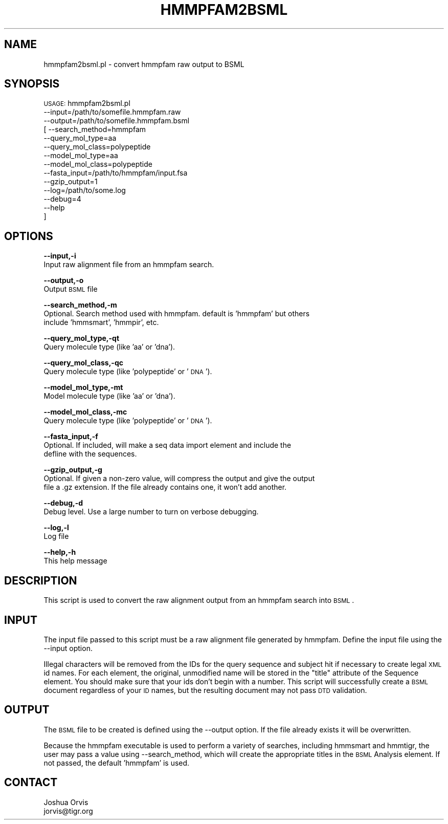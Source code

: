 .\" Automatically generated by Pod::Man v1.37, Pod::Parser v1.32
.\"
.\" Standard preamble:
.\" ========================================================================
.de Sh \" Subsection heading
.br
.if t .Sp
.ne 5
.PP
\fB\\$1\fR
.PP
..
.de Sp \" Vertical space (when we can't use .PP)
.if t .sp .5v
.if n .sp
..
.de Vb \" Begin verbatim text
.ft CW
.nf
.ne \\$1
..
.de Ve \" End verbatim text
.ft R
.fi
..
.\" Set up some character translations and predefined strings.  \*(-- will
.\" give an unbreakable dash, \*(PI will give pi, \*(L" will give a left
.\" double quote, and \*(R" will give a right double quote.  | will give a
.\" real vertical bar.  \*(C+ will give a nicer C++.  Capital omega is used to
.\" do unbreakable dashes and therefore won't be available.  \*(C` and \*(C'
.\" expand to `' in nroff, nothing in troff, for use with C<>.
.tr \(*W-|\(bv\*(Tr
.ds C+ C\v'-.1v'\h'-1p'\s-2+\h'-1p'+\s0\v'.1v'\h'-1p'
.ie n \{\
.    ds -- \(*W-
.    ds PI pi
.    if (\n(.H=4u)&(1m=24u) .ds -- \(*W\h'-12u'\(*W\h'-12u'-\" diablo 10 pitch
.    if (\n(.H=4u)&(1m=20u) .ds -- \(*W\h'-12u'\(*W\h'-8u'-\"  diablo 12 pitch
.    ds L" ""
.    ds R" ""
.    ds C` ""
.    ds C' ""
'br\}
.el\{\
.    ds -- \|\(em\|
.    ds PI \(*p
.    ds L" ``
.    ds R" ''
'br\}
.\"
.\" If the F register is turned on, we'll generate index entries on stderr for
.\" titles (.TH), headers (.SH), subsections (.Sh), items (.Ip), and index
.\" entries marked with X<> in POD.  Of course, you'll have to process the
.\" output yourself in some meaningful fashion.
.if \nF \{\
.    de IX
.    tm Index:\\$1\t\\n%\t"\\$2"
..
.    nr % 0
.    rr F
.\}
.\"
.\" For nroff, turn off justification.  Always turn off hyphenation; it makes
.\" way too many mistakes in technical documents.
.hy 0
.if n .na
.\"
.\" Accent mark definitions (@(#)ms.acc 1.5 88/02/08 SMI; from UCB 4.2).
.\" Fear.  Run.  Save yourself.  No user-serviceable parts.
.    \" fudge factors for nroff and troff
.if n \{\
.    ds #H 0
.    ds #V .8m
.    ds #F .3m
.    ds #[ \f1
.    ds #] \fP
.\}
.if t \{\
.    ds #H ((1u-(\\\\n(.fu%2u))*.13m)
.    ds #V .6m
.    ds #F 0
.    ds #[ \&
.    ds #] \&
.\}
.    \" simple accents for nroff and troff
.if n \{\
.    ds ' \&
.    ds ` \&
.    ds ^ \&
.    ds , \&
.    ds ~ ~
.    ds /
.\}
.if t \{\
.    ds ' \\k:\h'-(\\n(.wu*8/10-\*(#H)'\'\h"|\\n:u"
.    ds ` \\k:\h'-(\\n(.wu*8/10-\*(#H)'\`\h'|\\n:u'
.    ds ^ \\k:\h'-(\\n(.wu*10/11-\*(#H)'^\h'|\\n:u'
.    ds , \\k:\h'-(\\n(.wu*8/10)',\h'|\\n:u'
.    ds ~ \\k:\h'-(\\n(.wu-\*(#H-.1m)'~\h'|\\n:u'
.    ds / \\k:\h'-(\\n(.wu*8/10-\*(#H)'\z\(sl\h'|\\n:u'
.\}
.    \" troff and (daisy-wheel) nroff accents
.ds : \\k:\h'-(\\n(.wu*8/10-\*(#H+.1m+\*(#F)'\v'-\*(#V'\z.\h'.2m+\*(#F'.\h'|\\n:u'\v'\*(#V'
.ds 8 \h'\*(#H'\(*b\h'-\*(#H'
.ds o \\k:\h'-(\\n(.wu+\w'\(de'u-\*(#H)/2u'\v'-.3n'\*(#[\z\(de\v'.3n'\h'|\\n:u'\*(#]
.ds d- \h'\*(#H'\(pd\h'-\w'~'u'\v'-.25m'\f2\(hy\fP\v'.25m'\h'-\*(#H'
.ds D- D\\k:\h'-\w'D'u'\v'-.11m'\z\(hy\v'.11m'\h'|\\n:u'
.ds th \*(#[\v'.3m'\s+1I\s-1\v'-.3m'\h'-(\w'I'u*2/3)'\s-1o\s+1\*(#]
.ds Th \*(#[\s+2I\s-2\h'-\w'I'u*3/5'\v'-.3m'o\v'.3m'\*(#]
.ds ae a\h'-(\w'a'u*4/10)'e
.ds Ae A\h'-(\w'A'u*4/10)'E
.    \" corrections for vroff
.if v .ds ~ \\k:\h'-(\\n(.wu*9/10-\*(#H)'\s-2\u~\d\s+2\h'|\\n:u'
.if v .ds ^ \\k:\h'-(\\n(.wu*10/11-\*(#H)'\v'-.4m'^\v'.4m'\h'|\\n:u'
.    \" for low resolution devices (crt and lpr)
.if \n(.H>23 .if \n(.V>19 \
\{\
.    ds : e
.    ds 8 ss
.    ds o a
.    ds d- d\h'-1'\(ga
.    ds D- D\h'-1'\(hy
.    ds th \o'bp'
.    ds Th \o'LP'
.    ds ae ae
.    ds Ae AE
.\}
.rm #[ #] #H #V #F C
.\" ========================================================================
.\"
.IX Title "HMMPFAM2BSML 1"
.TH HMMPFAM2BSML 1 "2010-10-22" "perl v5.8.8" "User Contributed Perl Documentation"
.SH "NAME"
hmmpfam2bsml.pl \- convert hmmpfam raw output to BSML
.SH "SYNOPSIS"
.IX Header "SYNOPSIS"
\&\s-1USAGE:\s0 hmmpfam2bsml.pl 
        \-\-input=/path/to/somefile.hmmpfam.raw 
        \-\-output=/path/to/somefile.hmmpfam.bsml
      [ \-\-search_method=hmmpfam
        \-\-query_mol_type=aa
        \-\-query_mol_class=polypeptide
        \-\-model_mol_type=aa
        \-\-model_mol_class=polypeptide
        \-\-fasta_input=/path/to/hmmpfam/input.fsa
        \-\-gzip_output=1
        \-\-log=/path/to/some.log
        \-\-debug=4 
        \-\-help
      ]
.SH "OPTIONS"
.IX Header "OPTIONS"
\&\fB\-\-input,\-i\fR 
    Input raw alignment file from an hmmpfam search.
.PP
\&\fB\-\-output,\-o\fR 
    Output \s-1BSML\s0 file
.PP
\&\fB\-\-search_method,\-m\fR 
    Optional. Search method used with hmmpfam.  default is 'hmmpfam' but others
    include 'hmmsmart', 'hmmpir', etc.
.PP
\&\fB\-\-query_mol_type,\-qt\fR 
    Query molecule type (like 'aa' or 'dna'). 
.PP
\&\fB\-\-query_mol_class,\-qc\fR 
    Query molecule type (like 'polypeptide' or '\s-1DNA\s0'). 
.PP
\&\fB\-\-model_mol_type,\-mt\fR 
    Model molecule type (like 'aa' or 'dna'). 
.PP
\&\fB\-\-model_mol_class,\-mc\fR 
    Query molecule type (like 'polypeptide' or '\s-1DNA\s0'). 
.PP
\&\fB\-\-fasta_input,\-f\fR
    Optional.  If included, will make a seq data import element and include the 
    defline with the sequences.
.PP
\&\fB\-\-gzip_output,\-g\fR
    Optional.  If given a non-zero value, will compress the output and give the output
    file a .gz extension.  If the file already contains one, it won't add another.
.PP
\&\fB\-\-debug,\-d\fR 
    Debug level.  Use a large number to turn on verbose debugging. 
.PP
\&\fB\-\-log,\-l\fR 
    Log file
.PP
\&\fB\-\-help,\-h\fR 
    This help message
.SH "DESCRIPTION"
.IX Header "DESCRIPTION"
This script is used to convert the raw alignment output from an hmmpfam search into \s-1BSML\s0.
.SH "INPUT"
.IX Header "INPUT"
The input file passed to this script must be a raw alignment file generated by hmmpfam.
Define the input file using the \-\-input option.
.PP
Illegal characters will be removed from the IDs for the query sequence and subject hit
if necessary to create legal \s-1XML\s0 id names.  For each element, the original, unmodified 
name will be stored in the \*(L"title\*(R" attribute of the Sequence element.  You should make 
sure that your ids don't begin with a number.  This script will successfully create a 
\&\s-1BSML\s0 document regardless of your \s-1ID\s0 names, but the resulting document may not pass \s-1DTD\s0 
validation.
.SH "OUTPUT"
.IX Header "OUTPUT"
The \s-1BSML\s0 file to be created is defined using the \-\-output option.  If the file already exists
it will be overwritten.
.PP
Because the hmmpfam executable is used to perform a variety of searches, including hmmsmart
and hmmtigr, the user may pass a value using \-\-search_method, which will create the
appropriate titles in the \s-1BSML\s0 Analysis element.  If not passed, the default 'hmmpfam' is used.
.SH "CONTACT"
.IX Header "CONTACT"
.Vb 2
\&    Joshua Orvis
\&    jorvis@tigr.org
.Ve
